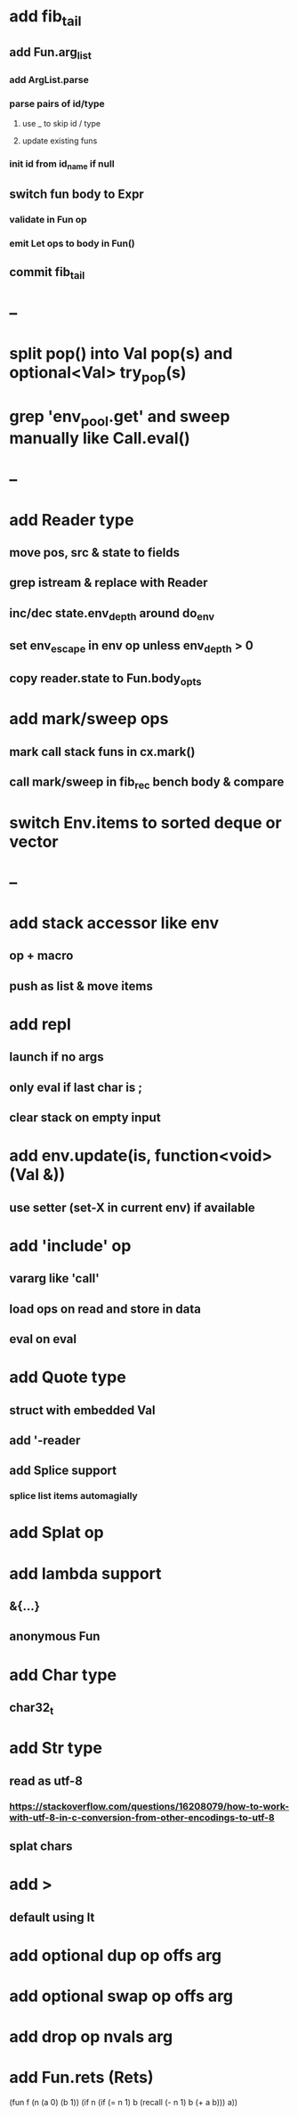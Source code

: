 * add fib_tail
** add Fun.arg_list
*** add ArgList.parse
*** parse pairs of id/type
**** use _ to skip id / type
**** update existing funs
*** init id from id_name if null
** switch fun body to Expr
*** validate in Fun op
*** emit Let ops to body in Fun()
** commit fib_tail
* --
* split pop() into Val pop(s) and optional<Val> try_pop(s)
* grep 'env_pool.get' and sweep manually like Call.eval()

* --
* add Reader type
** move pos, src & state to fields
** grep istream & replace with Reader
** inc/dec state.env_depth around do_env
** set env_escape in env op unless env_depth > 0
** copy reader.state to Fun.body_opts
* add mark/sweep ops
** mark call stack funs in cx.mark()
** call mark/sweep in fib_rec bench body & compare

* switch Env.items to sorted deque or vector
* --
* add stack accessor like env
** op + macro
** push as list & move items
* add repl
** launch if no args
** only eval if last char is ;
** clear stack on empty input
* add env.update(is, function<void>(Val &))
** use setter (set-X in current env) if available
* add 'include' op
** vararg like 'call'
** load ops on read and store in data
** eval on eval
* add Quote type
** struct with embedded Val
** add '-reader
** add Splice support
*** splice list items automagially
* add Splat op
* add lambda support
** &{...}
** anonymous Fun
* add Char type
** char32_t
* add Str type
** read as utf-8
*** https://stackoverflow.com/questions/16208079/how-to-work-with-utf-8-in-c-conversion-from-other-encodings-to-utf-8
** splat chars
* add >
** default using lt
* add optional dup op offs arg
* add optional swap op offs arg
* add drop op nvals arg
* add Fun.rets (Rets)

(fun f (n (a 0) (b 1))
  (if n 
    (if (= n 1)
      b
      (recall (- n 1) b (+ a b)))
    a))
